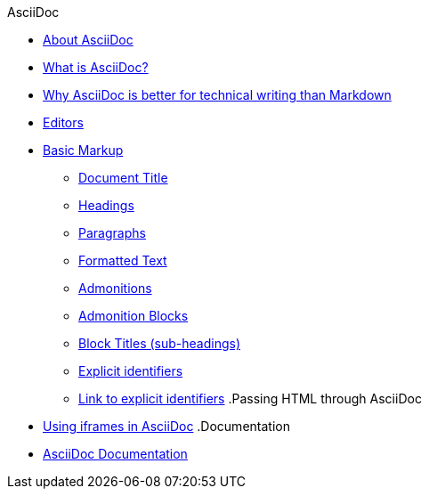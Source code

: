 .AsciiDoc
* xref:about-asciidoc.adoc[About AsciiDoc]
* xref:what-is-asciidoc.adoc[What is AsciiDoc?]
* xref:why-asciidoc-is-better-than-markdown.adoc[Why AsciiDoc is better for technical writing than Markdown]
* xref:editors.adoc[Editors]
* xref:basic-markup.adoc[Basic Markup]
** xref:document-title.adoc[Document Title]
** xref:headings.adoc[Headings]
** xref:paragraphs.adoc[Paragraphs]
** xref:formatted-text.adoc[Formatted Text]
** xref:admonitions.adoc[Admonitions]
** xref:admonition-blocks.adoc[Admonition Blocks]
** xref:block-titles.adoc[Block Titles (sub-headings)]
** xref:explicit-identifiers.adoc[Explicit identifiers]
** xref:link-to-explicit-identifiers.adoc[Link to explicit identifiers]
.Passing HTML through AsciiDoc
* xref:iframe.adoc[Using iframes in AsciiDoc]
.Documentation
* xref:asciidoc-doc-links.adoc[AsciiDoc Documentation]
